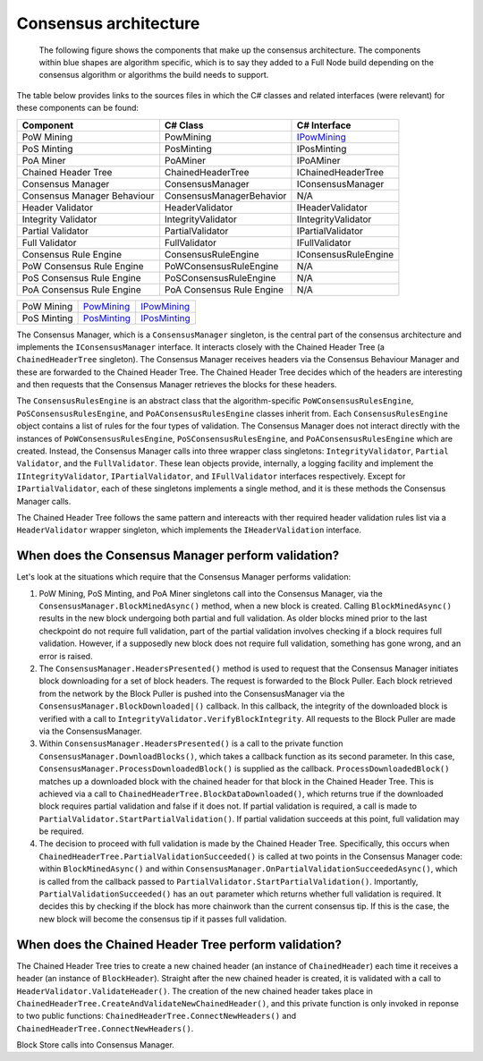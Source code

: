 ****************************************************
Consensus architecture
****************************************************

	The following figure shows the components that make up the consensus architecture. The components within blue shapes are algorithm specific, which is to say they added to a Full Node build depending on the consensus algorithm or algorithms the build needs to support.  

.. image:: consensus-architecture.svg
    :width: 738px
    :alt: Consensus Architecture
    :align: center
	
The table below provides links to the sources files in which the C# classes and related interfaces (were relevant) for these components can be found:

+--------------------------------+-------------------------------+----------------------------------------------------------------------------------------------------------------------------------------------+
|Component                       |C# Class                       |C# Interface                                                                                                                                  |
+================================+===============================+==============================================================================================================================================+
|PoW Mining                      |PowMining                      |`IPowMining <https://github.com/justintopham/StratisBitcoinFullNode/blob/master/src/Stratis.Bitcoin.Features.Miner/Interfaces/IPowMining.cs>`_|
+--------------------------------+-------------------------------+----------------------------------------------------------------------------------------------------------------------------------------------+
|PoS Minting                     |PosMinting                     |IPosMinting                                                                                                                                   |
+--------------------------------+-------------------------------+----------------------------------------------------------------------------------------------------------------------------------------------+
|PoA Miner                       |PoAMiner                       |IPoAMiner                                                                                                                                     |
+--------------------------------+-------------------------------+----------------------------------------------------------------------------------------------------------------------------------------------+
|Chained Header Tree             |ChainedHeaderTree              |IChainedHeaderTree                                                                                                                            |
+--------------------------------+-------------------------------+----------------------------------------------------------------------------------------------------------------------------------------------+
|Consensus Manager               |ConsensusManager               |IConsensusManager                                                                                                                             |
+--------------------------------+-------------------------------+----------------------------------------------------------------------------------------------------------------------------------------------+
|Consensus Manager Behaviour     |ConsensusManagerBehavior       |N/A                                                                                                                                           |
+--------------------------------+-------------------------------+----------------------------------------------------------------------------------------------------------------------------------------------+
|Header Validator                |HeaderValidator                |IHeaderValidator                                                                                                                              |
+--------------------------------+-------------------------------+----------------------------------------------------------------------------------------------------------------------------------------------+
|Integrity Validator             |IntegrityValidator             |IIntegrityValidator                                                                                                                           |
+--------------------------------+-------------------------------+----------------------------------------------------------------------------------------------------------------------------------------------+
|Partial Validator               |PartialValidator               |IPartialValidator                                                                                                                             |
+--------------------------------+-------------------------------+----------------------------------------------------------------------------------------------------------------------------------------------+
|Full Validator                  |FullValidator                  |IFullValidator                                                                                                                                |
+--------------------------------+-------------------------------+----------------------------------------------------------------------------------------------------------------------------------------------+
|Consensus Rule Engine           |ConsensusRuleEngine            |IConsensusRuleEngine                                                                                                                          |
+--------------------------------+-------------------------------+----------------------------------------------------------------------------------------------------------------------------------------------+
|PoW Consensus Rule Engine       |PoWConsensusRuleEngine         |N/A                                                                                                                                           |
+--------------------------------+-------------------------------+----------------------------------------------------------------------------------------------------------------------------------------------+
|PoS Consensus Rule Engine       |PoSConsensusRuleEngine         |N/A                                                                                                                                           |
+--------------------------------+-------------------------------+----------------------------------------------------------------------------------------------------------------------------------------------+
|PoA Consensus Rule Engine       |PoA Consensus Rule Engine      |N/A                                                                                                                                           |
+--------------------------------+-------------------------------+----------------------------------------------------------------------------------------------------------------------------------------------+

+-------------+-----------------------------------------------------------------------------------------------------------------------------------------------+----------------------------------------------------------------------------------------------------------------------------------------------------+
| PoW Mining  | `PowMining <https://github.com/stratisproject/StratisBitcoinFullNode/blob/master/src/Stratis.Bitcoin.Features.Miner/PowMining.cs>`_           | `IPowMining <https://github.com/stratisproject/StratisBitcoinFullNode/blob/master/src/Stratis.Bitcoin.Features.Miner/Interfaces/IPowMining.cs>`_   |
+-------------+-----------------------------------------------------------------------------------------------------------------------------------------------+----------------------------------------------------------------------------------------------------------------------------------------------------+
| PoS Minting | `PosMinting <https://github.com/stratisproject/StratisBitcoinFullNode/blob/master/src/Stratis.Bitcoin.Features.Miner/Staking/PosMinting.cs>`_ | `IPosMinting <https://github.com/stratisproject/StratisBitcoinFullNode/blob/master/src/Stratis.Bitcoin.Features.Miner/Interfaces/IPosMinting.cs>`_ |
+-------------+-----------------------------------------------------------------------------------------------------------------------------------------------+----------------------------------------------------------------------------------------------------------------------------------------------------+

	
The Consensus Manager, which is a ``ConsensusManager`` singleton, is the central part of the consensus architecture and implements the ``IConsensusManager`` interface. It interacts closely with the Chained Header Tree (a ``ChainedHeaderTree`` singleton). The Consensus Manager receives headers via the Consensus Behaviour Manager and these are forwarded to the Chained Header Tree. The Chained Header Tree decides which of the headers are interesting and then requests that the Consensus Manager retrieves the blocks for these headers.  

The ``ConsensusRulesEngine`` is an abstract class that the algorithm-specific ``PoWConsensusRulesEngine``, ``PoSConsensusRulesEngine``, and ``PoAConsensusRulesEngine`` classes inherit from. Each ``ConsensusRulesEngine`` object contains a list of rules for the four types of validation. The Consensus Manager does not interact directly with the instances of ``PoWConsensusRulesEngine``, ``PoSConsensusRulesEngine``, and ``PoAConsensusRulesEngine`` which are created. Instead, the Consensus Manager calls into three wrapper class singletons: ``IntegrityValidator``, ``Partial Validator``, and the ``FullValidator``. These lean objects provide, internally, a logging facility and implement the ``IIntegrityValidator``, ``IPartialValidator``, and ``IFullValidator`` interfaces respectively. Except for ``IPartialValidator``, each of these singletons implements a single method, and it is these methods the Consensus Manager calls.

The Chained Header Tree follows the same pattern and intereacts with ther required header validation rules list via a ``HeaderValidator`` wrapper singleton, which implements the ``IHeaderValidation`` interface.

When does the Consensus Manager perform validation?
====================================================

Let's look at the situations which require that the Consensus Manager performs validation:  

1. PoW Mining, PoS Minting, and PoA Miner singletons call into the Consensus Manager, via the ``ConsensusManager.BlockMinedAsync()`` method, when a new block is created. Calling ``BlockMinedAsync()`` results in the new block undergoing both partial and full validation. As older blocks mined prior to the last checkpoint do not require full validation, part of the partial validation involves checking if a block requires full validation. However, if a supposedly new block does not require full validation, something has gone wrong, and an error is raised.

2. The ``ConsensusManager.HeadersPresented()`` method is used to request that the Consensus Manager initiates block downloading for a set of block headers. The request is forwarded to the Block Puller. Each block retrieved from the network by the Block Puller is pushed into the ConsensusManager via the ``ConsensusManager.BlockDownloaded|()`` callback. In this callback, the integrity of the downloaded block is verified with a call to ``IntegrityValidator.VerifyBlockIntegrity``. All requests to the Block Puller are made via the ConsensusManager.

3. Within ``ConsensusManager.HeadersPresented()`` is a call to the private function ``ConsensusManager.DownloadBlocks()``, which takes a callback function as its second parameter. In this case, ``ConsensusManager.ProcessDownloadedBlock()`` is supplied as the callback. ``ProcessDownloadedBlock()`` matches up a downloaded block with the chained header for that block in the Chained Header Tree. This is achieved via a call to ``ChainedHeaderTree.BlockDataDownloaded()``, which returns true if the downloaded block requires partial validation and false if it does not. If partial validation is required, a call is made to ``PartialValidator.StartPartialValidation()``. If partial validation succeeds at this point, full validation may be required.

4. The decision to proceed with full validation is made by the Chained Header Tree. Specifically, this occurs when ``ChainedHeaderTree.PartialValidationSucceeded()`` is called at two points in the Consensus Manager code: within ``BlockMinedAsync()`` and within ``ConsensusManager.OnPartialValidationSucceededAsync()``, which is called from the callback passed to ``PartialValidator.StartPartialValidation()``. Importantly, ``PartialValidationSucceeded()`` has an ``out`` parameter which returns whether full validation is required. It decides this by checking if the block has more chainwork than the current consensus tip. If this is the case, the new block will become the consensus tip if it passes full validation.
      
When does the Chained Header Tree perform validation?
======================================================

The Chained Header Tree tries to create a new chained header (an instance of ``ChainedHeader``) each time it receives a header (an instance of ``BlockHeader``). Straight after the new chained header is created, it is validated with a call to ``HeaderValidator.ValidateHeader()``. The creation of the new chained header takes place in ``ChainedHeaderTree.CreateAndValidateNewChainedHeader()``, and this private function is only invoked in reponse to two public functions: ``ChainedHeaderTree.ConnectNewHeaders()`` and ``ChainedHeaderTree.ConnectNewHeaders()``.



	
Block Store calls into Consensus Manager. 




